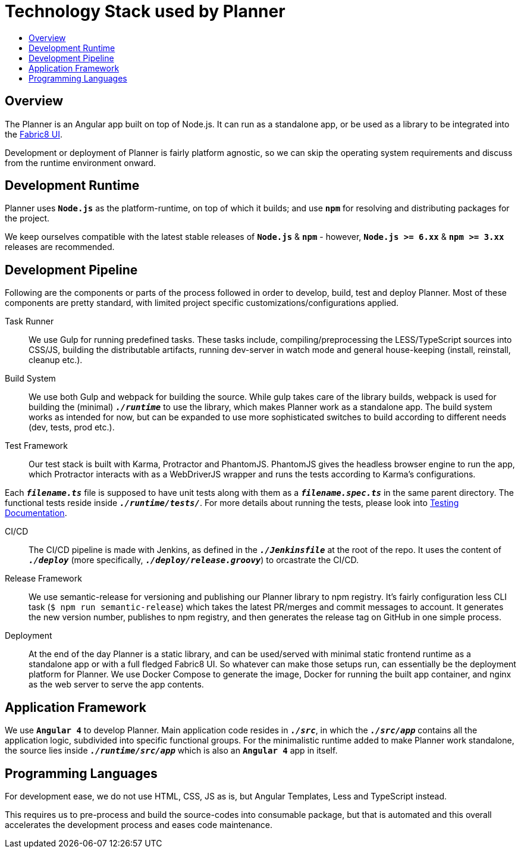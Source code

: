 = Technology Stack used by Planner
:icons:
:toc: macro
:toc-title:
:toclevels: 1

toc::[]

== Overview
The Planner is an Angular app built on top of Node.js. It can run as a standalone app, or be used as a library to be integrated into the link:./fabric8-ui[Fabric8 UI].

Development or deployment of Planner is fairly platform agnostic, so we can skip the operating system requirements and discuss from the runtime environment onward.

== Development Runtime
Planner uses *`Node.js`* as the platform-runtime, on top of which it builds; and use *`npm`* for resolving and distributing packages for the project.

We keep ourselves compatible with the latest stable releases of *`Node.js`* & *`npm`* - however, *`Node.js >= 6.xx`* & *`npm >= 3.xx`* releases are recommended.

== Development Pipeline

Following are the components or parts of the process followed in order to develop, build, test and deploy Planner. Most of these components are pretty standard, with limited project specific customizations/configurations applied.

Task Runner::
We use Gulp for running predefined tasks. These tasks include, compiling/preprocessing the LESS/TypeScript sources into CSS/JS, building the distributable artifacts, running dev-server in watch mode and general house-keeping (install, reinstall, cleanup etc.).

Build System::
We use both Gulp and webpack for building the source. While gulp takes care of the library builds, webpack is used for building the (minimal) `*_./runtime_*` to use the library, which makes Planner work as a standalone app. The build system works as intended for now, but can be expanded to use more sophisticated switches to build according to different needs (dev, tests, prod etc.).

Test Framework::
Our test stack is built with Karma, Protractor and PhantomJS. PhantomJS gives the headless browser engine to run the app, which Protractor interacts with as a WebDriverJS wrapper and runs the tests according to Karma's configurations.

Each `*_filename.ts_*` file is supposed to have unit tests along with them as a `*_filename.spec.ts_*` in the same parent directory. The functional tests reside inside `*_./runtime/tests/_*`. For more details about running the tests, please look into link:./testing.adoc[Testing Documentation].

CI/CD::
The CI/CD pipeline is made with Jenkins, as defined in the `*_./Jenkinsfile_*` at the root of the repo. It uses the content of `*_./deploy_*` (more specifically, `*_./deploy/release.groovy_*`) to orcastrate the CI/CD.

Release Framework::
We use semantic-release for versioning and publishing our Planner library to npm registry. It's fairly configuration less CLI task (`$ npm run semantic-release`) which takes the latest PR/merges and commit messages to account. It generates the new version number, publishes to npm registry, and then generates the release tag on GitHub in one simple process.

Deployment::
At the end of the day Planner is a static library, and can be used/served with minimal static frontend runtime as a standalone app or with a full fledged Fabric8 UI. So whatever can make those setups run, can essentially be the deployment platform for Planner. We use Docker Compose to generate the image, Docker for running the built app container, and nginx as the web server to serve the app contents.

== Application Framework
We use *`Angular 4`* to develop Planner. Main application code resides in `*_./src_*`, in which the `*_./src/app_*` contains all the application logic, subdivided into specific functional groups. For the minimalistic runtime added to make Planner work standalone, the source lies inside `*_./runtime/src/app_*` which is also an *`Angular 4`* app in itself.

== Programming Languages
For development ease, we do not use HTML, CSS, JS as is, but Angular Templates, Less and TypeScript instead.

This requires us to pre-process and build the source-codes into consumable package, but that is automated and this overall accelerates the development process and eases code maintenance.
